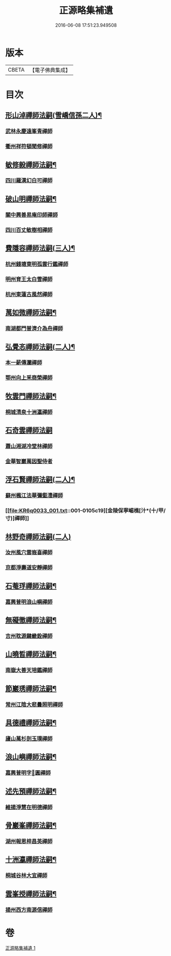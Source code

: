 #+TITLE: 正源略集補遺 
#+DATE: 2016-06-08 17:51:23.949508

* 版本
 |     CBETA|【電子佛典集成】|

* 目次
** [[file:KR6q0033_001.txt::001-0104b5][形山淖禪師法嗣(雪嶠信孫二人)¶]]
*** [[file:KR6q0033_001.txt::001-0104b5][武林永慶遠峯青禪師]]
*** [[file:KR6q0033_001.txt::001-0104b8][衢州祥符頓聞修禪師]]
** [[file:KR6q0033_001.txt::001-0104b14][敏修毅禪師法嗣¶]]
*** [[file:KR6q0033_001.txt::001-0104b14][四川羅漢幻白可禪師]]
** [[file:KR6q0033_001.txt::001-0104c5][破山明禪師法嗣¶]]
*** [[file:KR6q0033_001.txt::001-0104c5][關中興善易庵印師禪師]]
*** [[file:KR6q0033_001.txt::001-0104c10][四川百丈敏樹相禪師]]
** [[file:KR6q0033_001.txt::001-0104c14][費隱容禪師法嗣(三人)¶]]
*** [[file:KR6q0033_001.txt::001-0104c14][杭州錢塘東明孤雲行鑑禪師]]
*** [[file:KR6q0033_001.txt::001-0104c22][明州育王太白雪禪師]]
*** [[file:KR6q0033_001.txt::001-0105a2][杭州東蓮古風然禪師]]
** [[file:KR6q0033_001.txt::001-0105a20][萬如微禪師法嗣¶]]
*** [[file:KR6q0033_001.txt::001-0105a20][南湖都門普濟介為舟禪師]]
** [[file:KR6q0033_001.txt::001-0105b2][弘覺忞禪師法嗣(二人)¶]]
*** [[file:KR6q0033_001.txt::001-0105b2][本一薪傳瀾禪師]]
*** [[file:KR6q0033_001.txt::001-0105b4][鄂州向上釆商榮禪師]]
** [[file:KR6q0033_001.txt::001-0105b10][牧雲門禪師法嗣¶]]
*** [[file:KR6q0033_001.txt::001-0105b10][桐城清泉十洲瀛禪師]]
** [[file:KR6q0033_001.txt::001-0105b24][石奇雲禪師法嗣]]
*** [[file:KR6q0033_001.txt::001-0105c1][蕭山湘湖冷堂林禪師]]
*** [[file:KR6q0033_001.txt::001-0105c7][金華智巖萬因聖侍者]]
** [[file:KR6q0033_001.txt::001-0105c14][浮石賢禪師法嗣(二人)¶]]
*** [[file:KR6q0033_001.txt::001-0105c14][蘇州楓江法華彌壑澧禪師]]
*** [[file:KR6q0033_001.txt::001-0105c19][金陵保寧嵋樵[汁*(十/甲/寸)]禪師]]
** [[file:KR6q0033_001.txt::001-0105c24][林野奇禪師法嗣(二人)]]
*** [[file:KR6q0033_001.txt::001-0106a1][汝州風穴雲峩喜禪師]]
*** [[file:KR6q0033_001.txt::001-0106a10][京都淨壽道安靜禪師]]
** [[file:KR6q0033_001.txt::001-0106a17][石菴琈禪師法嗣¶]]
*** [[file:KR6q0033_001.txt::001-0106a17][嘉興普明浪山嶼禪師]]
** [[file:KR6q0033_001.txt::001-0106a23][無礙徹禪師法嗣¶]]
*** [[file:KR6q0033_001.txt::001-0106a23][吉州耽源鍵畿銓禪師]]
** [[file:KR6q0033_001.txt::001-0106b4][山曉晳禪師法嗣¶]]
*** [[file:KR6q0033_001.txt::001-0106b4][南嶽大善天培鑑禪師]]
** [[file:KR6q0033_001.txt::001-0106b11][節巖琇禪師法嗣¶]]
*** [[file:KR6q0033_001.txt::001-0106b11][常州江陰大悲曇照明禪師]]
** [[file:KR6q0033_001.txt::001-0106b21][具德禮禪師法嗣¶]]
*** [[file:KR6q0033_001.txt::001-0106b21][廬山萬杉剖玉璞禪師]]
** [[file:KR6q0033_001.txt::001-0106c7][浪山嶼禪師法嗣¶]]
*** [[file:KR6q0033_001.txt::001-0106c7][嘉興普明字𠁼圓禪師]]
** [[file:KR6q0033_001.txt::001-0106c21][述先預禪師法嗣¶]]
*** [[file:KR6q0033_001.txt::001-0106c21][維揚淨慧在明德禪師]]
** [[file:KR6q0033_001.txt::001-0107a4][骨巖峯禪師法嗣¶]]
*** [[file:KR6q0033_001.txt::001-0107a4][湖州報恩梓昌英禪師]]
** [[file:KR6q0033_001.txt::001-0107a9][十洲瀛禪師法嗣¶]]
*** [[file:KR6q0033_001.txt::001-0107a9][桐城谷林大宜禪師]]
** [[file:KR6q0033_001.txt::001-0107a13][雲峯授禪師法嗣¶]]
*** [[file:KR6q0033_001.txt::001-0107a13][揚州西方南源信禪師]]

* 卷
[[file:KR6q0033_001.txt][正源略集補遺 1]]

